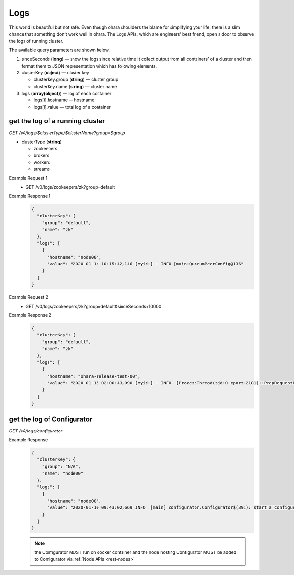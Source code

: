 ..
.. Copyright 2019 is-land
..
.. Licensed under the Apache License, Version 2.0 (the "License");
.. you may not use this file except in compliance with the License.
.. You may obtain a copy of the License at
..
..     http://www.apache.org/licenses/LICENSE-2.0
..
.. Unless required by applicable law or agreed to in writing, software
.. distributed under the License is distributed on an "AS IS" BASIS,
.. WITHOUT WARRANTIES OR CONDITIONS OF ANY KIND, either express or implied.
.. See the License for the specific language governing permissions and
.. limitations under the License.
..

.. _rest-logs:

Logs
====

This world is beautiful but not safe. Even though ohara shoulders the
blame for simplifying your life, there is a slim chance that something
don’t work well in ohara. The Logs APIs, which are engineers’ best
friend, open a door to observe the logs of running cluster.

The available query parameters are shown below.

#. sinceSeconds (**long**) — show the logs since relative time
   It collect output from all containers’ of a cluster and then format them
   to JSON representation which has following elements.

#. clusterKey (**object**) — cluster key

   - clusterKey.group (**string**) — cluster group

   - clusterKey.name (**string**) — cluster name

#. logs (**array(object)**) — log of each container

   - logs[i].hostname — hostname

   - logs[i].value — total log of a container

get the log of a running cluster
--------------------------------

*GET /v0/logs/$clusterType/$clusterName?group=$group*

- clusterType (**string**)

  - zookeepers
  - brokers
  - workers
  - streams

Example Request 1
  * GET /v0/logs/zookeepers/zk?group=default

Example Response 1
  .. code-block:: json

    {
      "clusterKey": {
        "group": "default",
        "name": "zk"
      },
      "logs": [
        {
          "hostname": "node00",
          "value": "2020-01-14 10:15:42,146 [myid:] - INFO [main:QuorumPeerConfig@136"
        }
      ]
    }

Example Request 2
  * GET /v0/logs/zookeepers/zk?group=default&sinceSeconds=10000

Example Response 2
  .. code-block:: json

    {
      "clusterKey": {
        "group": "default",
        "name": "zk"
      },
      "logs": [
        {
          "hostname": "ohara-release-test-00",
          "value": "2020-01-15 02:00:43,090 [myid:] - INFO  [ProcessThread(sid:0 cport:2181)::PrepRequestProcessor@653] - Got user-level KeeperException when processing sessionid:0x100000761180000 type:setData cxid:0x11a zxid:0x9e txntype:-1 reqpath:n/a Error Path:/config/topics/default-topic0 Error:KeeperErrorCode = NoNode for /config/topics/default-topic0\n"
        }
      ]
    }

get the log of Configurator
---------------------------

*GET /v0/logs/configurator*

Example Response
  .. code-block:: json

    {
      "clusterKey": {
        "group": "N/A",
        "name": "node00"
      },
      "logs": [
        {
          "hostname": "node00",
          "value": "2020-01-10 09:43:02,669 INFO  [main] configurator.Configurator$(391): start a configurator built on hostname:ohara-release-test-00 and port:5000\n2020-01-10 09:43:02,676 INFO  [main] configurator.Configurator$(393): enter ctrl+c to terminate the configurator"
        }
      ]
    }

  .. note::
    the Configurator MUST run on docker container and the node hosting Configurator MUST be added to Configurator via
    :ref:`Node APIs <rest-nodes>`